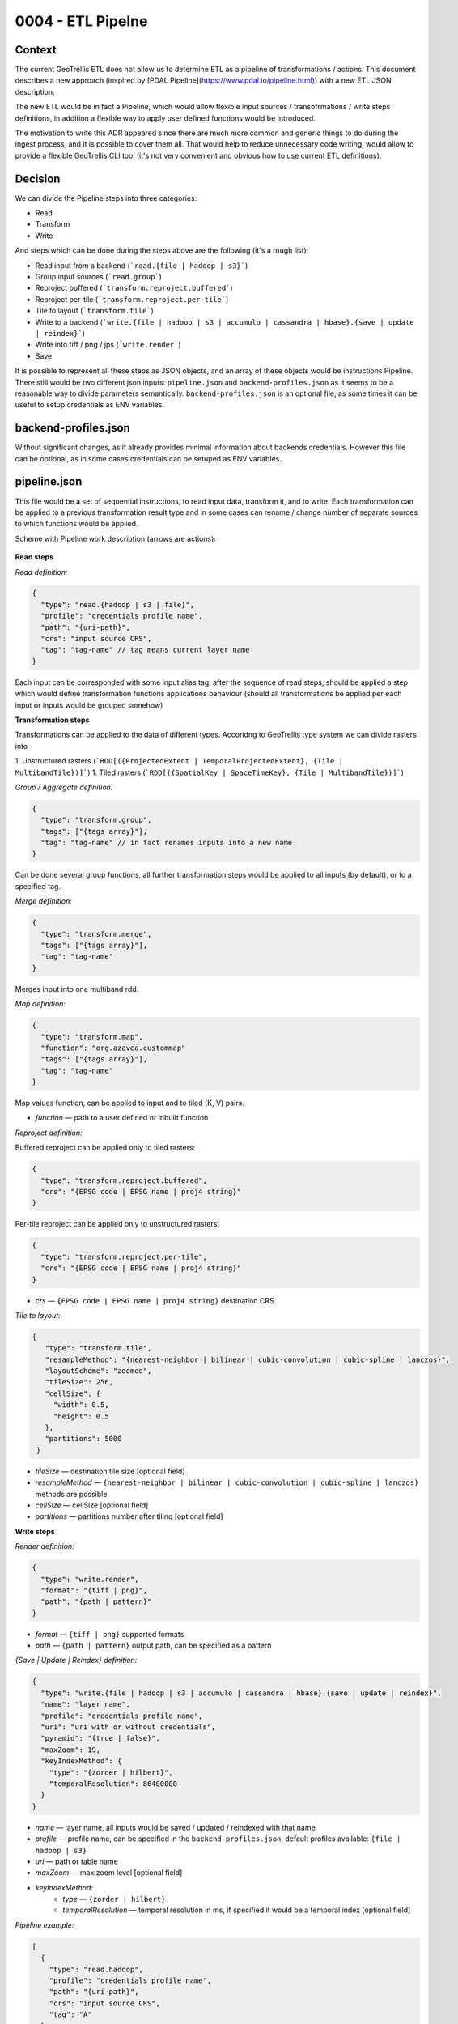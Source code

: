 0004 - ETL Pipelne
------------------

Context
^^^^^^^

The current GeoTrellis ETL does not allow us to determine ETL as a pipeline of transformations / actions.
This document describes a new approach (inspired by [PDAL Pipeline](https://www.pdal.io/pipeline.html))
with a new ETL JSON description.

The new ETL would be in fact a Pipeline, which would allow flexible input sources / transofrmations / write
steps definitions, in addition a flexible way to apply user defined functions would be introduced.

The motivation to write this ADR appeared since there are much more common and generic things to do during the ingest process,
and it is possible to cover them all. That would help to reduce unnecessary code writing, would allow to provide a
flexible GeoTrellis CLI tool (it's not very convenient and obvious how to use current ETL definitions).

Decision
^^^^^^^^

We can divide the Pipeline steps into three categories:

* Read
* Transform
* Write

And steps which can be done during the steps above are the following (it's a rough list):

* Read input from a backend (```read.{file | hadoop | s3}```)
* Group input sources (```read.group```)
* Reproject buffered (```transform.reproject.buffered```)
* Reproject per-tile (```transform.reproject.per-tile```)
* Tile to layout (```transform.tile```)
* Write to a backend (```write.{file | hadoop | s3 | accumulo | cassandra | hbase}.{save | update | reindex}```)
* Write into tiff / png / jps (```write.render```)
* Save

It is possible to represent all these steps as JSON objects, and an array of these objects would be instructions Pipeline.
There still would be two different json inputs: ``pipeline.json`` and ``backend-profiles.json`` as it seems to be
a reasonable way to divide parameters semantically. ``backend-profiles.json`` is an optional file, as some times it can be
useful to setup credentials as ENV variables.

backend-profiles.json
^^^^^^^^^^^^^^^^^^^^^

Without significant changes, as it already provides minimal information about backends credentials.
However this file can be optional, as in some cases credentials can be setuped as ENV variables.

pipeline.json
^^^^^^^^^^^^^

This file would be a set of sequential instructions, to read input data, transform it, and to write.
Each transformation can be applied to a previous transformation result type and in some cases can rename / change number
of separate sources to which functions would be applied.

Scheme with Pipeline work description (arrows are actions):

.. figure:: images/pipeline.png
   :alt:

**Read steps**

*Read definition:*

.. code:: javascript

  {
    "type": "read.{hadoop | s3 | file}",
    "profile": "credentials profile name",
    "path": "{uri-path}",
    "crs": "input source CRS",
    "tag": "tag-name" // tag means current layer name
  }

Each input can be corresponded with some input alias tag, after the sequence of read steps,
should be applied a step which would define transformation functions applications behaviour
(should all transformations be applied per each input or inputs would be grouped somehow)

**Transformation steps**

Transformations can be applied to the data of different types. Accoridng to
GeoTrellis type system we can divide rasters into

1. Unstructured rasters (```RDD[({ProjectedExtent | TemporalProjectedExtent}, {Tile | MultibandTile})]```)
1. Tiled rasters (```RDD[({SpatialKey | SpaceTimeKey}, {Tile | MultibandTile})]```)

*Group / Aggregate definition:*

.. code:: javascript

  {
    "type": "transform.group",
    "tags": ["{tags array}"],
    "tag": "tag-name" // in fact renames inputs into a new name
  }

Can be done several group functions, all further transformation steps would be applied to
all inputs (by default), or to a specified tag.

*Merge definition:*

.. code:: javascript

  {
    "type": "transform.merge",
    "tags": ["{tags array}"],
    "tag": "tag-name"
  }

Merges input into one multiband rdd.

*Map definition:*

.. code:: javascript

  {
    "type": "transform.map",
    "function": "org.azavea.custommap"
    "tags": ["{tags array}"],
    "tag": "tag-name"
  }

Map values function, can be applied to input and to tiled (K, V) pairs.

* *function* — path to a user defined or inbuilt function

*Reproject definition:*

Buffered reproject can be applied only to tiled rasters:

.. code:: javascript

  {
    "type": "transform.reproject.buffered",
    "crs": "{EPSG code | EPSG name | proj4 string}"
  }

Per-tile reproject can be applied only to unstructured rasters:

.. code:: javascript

  {
    "type": "transform.reproject.per-tile",
    "crs": "{EPSG code | EPSG name | proj4 string}"
  }

* *crs* — ``{EPSG code | EPSG name | proj4 string}`` destination CRS

*Tile to layout:*

.. code:: javascript

 {
    "type": "transform.tile",
    "resampleMethod": "{nearest-neighbor | bilinear | cubic-convolution | cubic-spline | lanczos}",
    "layoutScheme": "zoomed",
    "tileSize": 256,
    "cellSize": {
      "width": 0.5,
      "height": 0.5
    },
    "partitions": 5000
  }

* *tileSize* — destination tile size [optional field]
* *resampleMethod* — ``{nearest-neighbor | bilinear | cubic-convolution | cubic-spline | lanczos}`` methods are possible
* *cellSize* — cellSize [optional field]
* *partitions* — partitions number after tiling [optional field]

**Write steps**

*Render definition:*

.. code:: javascript

  {
    "type": "write.render",
    "format": "{tiff | png}",
    "path": "{path | pattern}"
  }

* *format* — ``{tiff | png}`` supported formats
* *path* — ``{path | pattern}`` output path, can be specified as a pattern

*{Save | Update | Reindex} definition:*

.. code:: javascript

  {
    "type": "write.{file | hadoop | s3 | accumulo | cassandra | hbase}.{save | update | reindex}",
    "name": "layer name",
    "profile": "credentials profile name",
    "uri": "uri with or without credentials",
    "pyramid": "{true | false}",
    "maxZoom": 19,
    "keyIndexMethod": {
      "type": "{zorder | hilbert}",
      "temporalResolution": 86400000
    }
  }

* *name* — layer name, all inputs would be saved / updated / reindexed with that name
* *profile* — profile name, can be specified in the ``backend-profiles.json``, default profiles available: ``{file | hadoop | s3}``
* *uri* — path or table name
* *maxZoom* — max zoom level [optional field]
* *keyIndexMethod:*
    * *type* — ``{zorder | hilbert}``
    * *temporalResolution* — temporal resolution in ms, if specified it would be a temporal index [optional field]

*Pipeline example:*

.. code:: javascript

  [
    {
      "type": "read.hadoop",
      "profile": "credentials profile name",
      "path": "{uri-path}",
      "crs": "input source CRS",
      "tag": "A"
    },
    {
      "type": "read.s3",
      "profile": "credentials profile name",
      "path": "{uri-path}",
      "crs": "input source CRS",
      "tag": "B"
    },
    {
      "type": "read.s3",
      "profile": "credentials profile name",
      "path": "{uri-path}",
      "crs": "input source CRS",
      "tag": "С"
    },
    {
      "type": "transform.group",
      "tags": ["A", "B"], // no more tags A and B in the context of this pipeline
      "tag": "D"
    },
    {
      "type": "transform.reproject.buffered",
      "crs": "{EPSG code | EPSG name | proj4 string}"
    },
    {
      "type": "transform.tile",
      "resampleMethod": "{nearest-neighbor | bilinear | cubic-convolution | cubic-spline | lanczos}",
      "layoutScheme": "zoomed",
      "tileSize": 256,
      "cellSize": {
        "width": 0.5,
        "height": 0.5
      },
      "partitions": 5000
    },
    {
      "type": "write.render",
      "format": "{tiff | png}",
      "path": "{path | pattern}"
    },
    {
      "type": "write.{save | update | reindex}",
      "name": "layer name",
      "profile": "credentials profile name",
      "uri": "uri with or without credentials",
      "pyramid": "{true | false}",
      "keyIndexMethod": {
        "type": "{zorder | hilbert}",
        "temporalResolution": 86400000
      },
      "maxZoom": 19
    },
    {
      "type": "write.{save | update | reindex}",
      "name": "layer name",
      "profile": "credentials profile name",
      "uri": "uri with or without credentials",
      "pyramid": "{true | false}",
      "keyIndexMethod": {
        "type": "{zorder | hilbert}",
        "temporalResolution": 86400000
      },
      "maxZoom": 19
    }
  ]

Conclusion
^^^^^^^^^^

The current ``input.json`` and ``output.json`` files were unified into ``pipeline.json`` and ``backend-profiles.json``
seems to be already fine.A new ``pipeline.json`` would allow us to construct Pipelines similar to what PDAL allows.
In addition, such an approach allows us to not have complicated API extensions (aka user defined steps),
which can be implemented not only be implementing separate steps itself, but just by implementing necessary functions for
the ``transform.map`` instruction.
